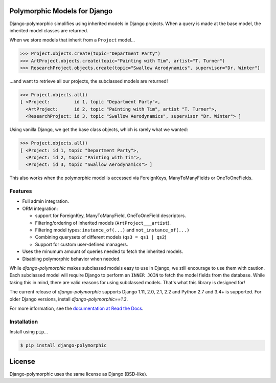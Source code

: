 .. image::  https://travis-ci.org/django-polymorphic/django-polymorphic.svg?branch=master
    :target: http://travis-ci.org/django-polymorphic/django-polymorphic
.. image:: https://img.shields.io/pypi/v/django-polymorphic.svg
    :target: https://pypi.python.org/pypi/django-polymorphic/
.. image:: https://img.shields.io/codecov/c/github/django-polymorphic/django-polymorphic/master.svg
    :target: https://codecov.io/github/django-polymorphic/django-polymorphic?branch=master

Polymorphic Models for Django
=============================

Django-polymorphic simplifies using inherited models in Django projects.
When a query is made at the base model, the inherited model classes are returned.

When we store models that inherit from a ``Project`` model...

.. code-block:: python

    >>> Project.objects.create(topic="Department Party")
    >>> ArtProject.objects.create(topic="Painting with Tim", artist="T. Turner")
    >>> ResearchProject.objects.create(topic="Swallow Aerodynamics", supervisor="Dr. Winter")

...and want to retrieve all our projects, the subclassed models are returned!

.. code-block:: python

    >>> Project.objects.all()
    [ <Project:         id 1, topic "Department Party">,
      <ArtProject:      id 2, topic "Painting with Tim", artist "T. Turner">,
      <ResearchProject: id 3, topic "Swallow Aerodynamics", supervisor "Dr. Winter"> ]

Using vanilla Django, we get the base class objects, which is rarely what we wanted:

.. code-block:: python

    >>> Project.objects.all()
    [ <Project: id 1, topic "Department Party">,
      <Project: id 2, topic "Painting with Tim">,
      <Project: id 3, topic "Swallow Aerodynamics"> ]

This also works when the polymorphic model is accessed via
ForeignKeys, ManyToManyFields or OneToOneFields.

Features
--------

* Full admin integration.
* ORM integration:

  * support for ForeignKey, ManyToManyField, OneToOneField descriptors.
  * Filtering/ordering of inherited models (``ArtProject___artist``).
  * Filtering model types: ``instance_of(...)`` and ``not_instance_of(...)``
  * Combining querysets of different models (``qs3 = qs1 | qs2``)
  * Support for custom user-defined managers.
* Uses the minumum amount of queries needed to fetch the inherited models.
* Disabling polymorphic behavior when needed.

While *django-polymorphic* makes subclassed models easy to use in Django,
we still encourage to use them with caution. Each subclassed model will require
Django to perform an ``INNER JOIN`` to fetch the model fields from the database.
While taking this in mind, there are valid reasons for using subclassed models.
That's what this library is designed for!

The current release of *django-polymorphic* supports Django 1.11, 2.0, 2.1, 2.2 and Python 2.7 and 3.4+ is supported.
For older Django versions, install *django-polymorphic==1.3*.

For more information, see the `documentation at Read the Docs <https://django-polymorphic.readthedocs.io/>`_.

Installation
------------

Install using ``pip``\ ...

.. code:: bash

    $ pip install django-polymorphic

License
=======

Django-polymorphic uses the same license as Django (BSD-like).
